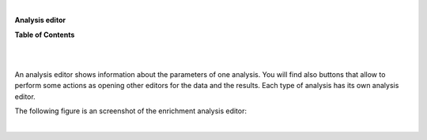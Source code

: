 | 

**Analysis editor**




**Table of Contents**

| 

| 

An analysis editor shows information about the parameters of one analysis. You will find also buttons that allow to perform some actions as opening other editors for the data and the results. Each type of analysis has its own analysis editor.

The following figure is an screenshot of the enrichment analysis editor:

| 
